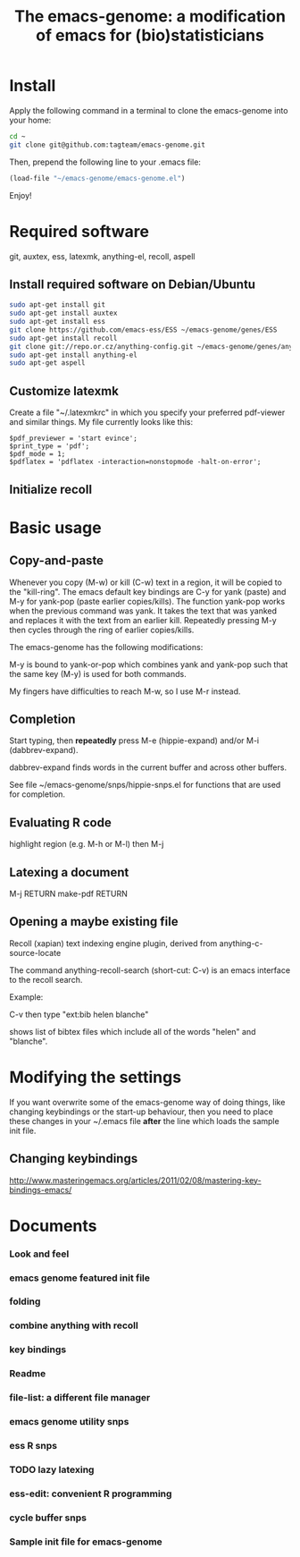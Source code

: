 #+Title: The emacs-genome: a modification of emacs for (bio)statisticians

* Install

Apply the following command in a terminal to clone the emacs-genome
into your home:

#+BEGIN_SRC sh
cd ~
git clone git@github.com:tagteam/emacs-genome.git
#+END_SRC

Then, prepend the following line to your .emacs file:

#+BEGIN_SRC  emacs-lisp :export code
(load-file "~/emacs-genome/emacs-genome.el")
#+END_SRC

Enjoy!

* Required software 

git, auxtex, ess, latexmk, anything-el, recoll, aspell

** Install required software on Debian/Ubuntu

#+BEGIN_src sh
sudo apt-get install git
sudo apt-get install auxtex
sudo apt-get install ess
git clone https://github.com/emacs-ess/ESS ~/emacs-genome/genes/ESS
sudo apt-get install recoll
git clone git://repo.or.cz/anything-config.git ~/emacs-genome/genes/anything-config
sudo apt-get install anything-el
sudo apt-get aspell
#+END_src

** Customize latexmk

Create a file "~/.latexmkrc" in which you specify your preferred
pdf-viewer and similar things. My file currently looks like this:

#+BEGIN_EXAMPLE
$pdf_previewer = 'start evince';
$print_type = 'pdf';
$pdf_mode = 1;
$pdflatex = 'pdflatex -interaction=nonstopmode -halt-on-error';
#+END_EXAMPLE

** Initialize recoll

* Basic usage
** Copy-and-paste

Whenever you copy (M-w) or kill (C-w) text in a region, it will be
copied to the "kill-ring". The emacs default key bindings are C-y for
yank (paste) and M-y for yank-pop (paste earlier copies/kills). The
function yank-pop works when the previous command was yank. It takes
the text that was yanked and replaces it with the text from an earlier
kill. Repeatedly pressing M-y then cycles through the ring of earlier
copies/kills.

The emacs-genome has the following modifications:

M-y is bound to yank-or-pop which combines yank and yank-pop such that
the same key (M-y) is used for both commands.

My fingers have difficulties to reach M-w, so I use M-r instead.

** Completion

Start typing, then *repeatedly* press M-e (hippie-expand) and/or M-i
(dabbrev-expand). 

dabbrev-expand finds words in the current buffer and across other
buffers.

See file ~/emacs-genome/snps/hippie-snps.el for functions that are
used for completion.

** Evaluating R code

highlight region (e.g. M-h or M-l) then M-j 

** Latexing a document

M-j RETURN make-pdf RETURN

** Opening a maybe existing file  

Recoll (xapian) text indexing engine plugin, derived from
anything-c-source-locate

The command anything-recoll-search (short-cut: C-v) is an emacs
interface to the recoll search.

Example:

C-v  then type "ext:bib helen blanche"

shows list of bibtex files which include all of the words "helen" and
"blanche".

* Modifying the settings

If you want overwrite some of the emacs-genome way of doing things,
like changing keybindings or the start-up behaviour, then you need to
place these changes in your ~/.emacs file *after* the line which loads
the sample init file.

** Changing keybindings

http://www.masteringemacs.org/articles/2011/02/08/mastering-key-bindings-emacs/

* Documents
  :PROPERTIES:
  :COLUMNS:  %20ITEM(Title) %GitStatus(Git Status) %50LastCommit(Last Commit) %8TODO(ToDo)

  :END:
*** Look and feel 
:PROPERTIES:
:filename: [[~/emacs-genome/snps/appearance-snps.el]]
:CaptureDate: <2012-11-16 Fri 15:00>
:GitStatus: Committed
:GitInit:  <2012-11-16 Fri 16:01>  first add
:LastCommit: <2012-11-16 Fri 16:01>  first add
:END:
*** emacs genome featured init file 
:PROPERTIES:
:filename: [[~/emacs-genome/emacs-genome.el]]
:CaptureDate: <2012-11-16 Fri 14:52>
:GitStatus: Committed
:GitInit:  <2012-11-16 Fri 15:56>  first add
:LastCommit: <2012-11-16 Fri 15:56>  first add
:END:
*** folding  
:PROPERTIES:
:filename: [[~/emacs-genome/snps/folding-snps.el]]
:CaptureDate: <2012-11-16 Fri 11:10>
:GitStatus: Committed
:GitInit:  <2012-11-16 Fri 15:56>  first add
:LastCommit: <2012-11-16 Fri 15:56>  first add
:END:
*** combine anything with recoll 
:PROPERTIES:
:filename: [[~/emacs-genome/snps/anything-recoll-snps.el]]
:CaptureDate: <2012-11-14 Wed 13:12>
:GitStatus: Committed
:GitInit:  <2012-11-14 Wed 14:13>  first add
:LastCommit: <2012-11-15 Thu 09:52> added some more
:END:
*** key bindings 
:PROPERTIES:
:filename: [[~/emacs-genome/snps/key-snps.el]]
:CaptureDate: <2012-11-14 Wed 12:33>
:GitStatus: Committed
:GitInit:  <2012-11-14 Wed 14:25>  first add
:LastCommit: <2012-11-16 Fri 15:55>  fixed typo
:END:
*** Readme  
:PROPERTIES:
:filename: [[~/emacs-genome/README.org]]
:CaptureDate: <2012-11-14 Wed 12:30>
:GitStatus: Committed
:GitInit: <2012-11-11 Sun 10:23> Moved README from markdown to org

:LastCommit: <2012-11-16 Fri 15:57>  added emacs-genome.el
:END:
*** file-list: a different file manager 
:PROPERTIES:
:filename: [[~/emacs-genome/genes/file-list/file-list.el]]
:CaptureDate: <2012-11-14 Wed 06:57>
:GitStatus: Committed
:GitInit: <2012-11-10 Sat 19:25> added file-list

:LastCommit: <2012-11-14 Wed 07:58>  clean-up
:END:
*** emacs genome utility snps 
:PROPERTIES:
:filename: [[~/emacs-genome/snps/eg-utility-snps.el]]
:CaptureDate: <2012-11-14 Wed 06:24>
:GitStatus: Committed
:GitInit:  <2012-11-14 Wed 07:46>  first commit
:LastCommit: <2012-11-15 Thu 09:52> added some more
:END:
*** ess R snps 
:PROPERTIES:
:filename: [[~/emacs-genome/snps/ess-R-snps.el]]
:CaptureDate: <2012-11-13 Tue 20:48>
:GitStatus: Committed
:GitInit: <2012-11-11 Sun 10:56> first add of ess-R-snps
:LastCommit: <2012-11-16 Fri 13:09> added folding and window cycling keybindings
:END:
*** TODO lazy latexing 
:PROPERTIES:
:filename: [[~/emacs-genome/snps/auctex-snps.el]]
:CaptureDate: <2012-11-13 Tue 20:34>
:GitStatus: Committed
:GitInit:  <2012-11-13 Tue 21:47>  first add
:LastCommit: <2012-11-14 Wed 14:52>  changed try-require to require
:END:
*** ess-edit: convenient R programming   
:PROPERTIES:
:filename: [[~/emacs-genome/snps/ess-edit.el]]
:CaptureDate: <2012-11-13 Tue 20:33>
:GitStatus: Committed
:GitInit:  <2012-11-13 Tue 21:48>  first add
:LastCommit: <2012-11-13 Tue 21:48>  first add
:END:

*** cycle buffer snps 
:PROPERTIES:
:filename: [[~/emacs-genome/snps/cycle-buffer-snps.el]]
:CaptureDate: <2012-11-13 Tue 20:32>
:GitStatus: Committed
:GitInit:  <2012-11-13 Tue 21:48>  first add
:LastCommit: <2012-11-15 Thu 09:52> added some more
:END:
*** Sample init file for emacs-genome 
:PROPERTIES:
:FileName: [[~/emacs-genome/biomacs.el]]
:CaptureDate: <2012-11-12 Mon 08:32>
:GitStatus: Committed
:GitInit:  <2012-11-14 Wed 07:54>  first add
:LastCommit: <2012-11-16 Fri 15:55>  fixed typo
:END:






